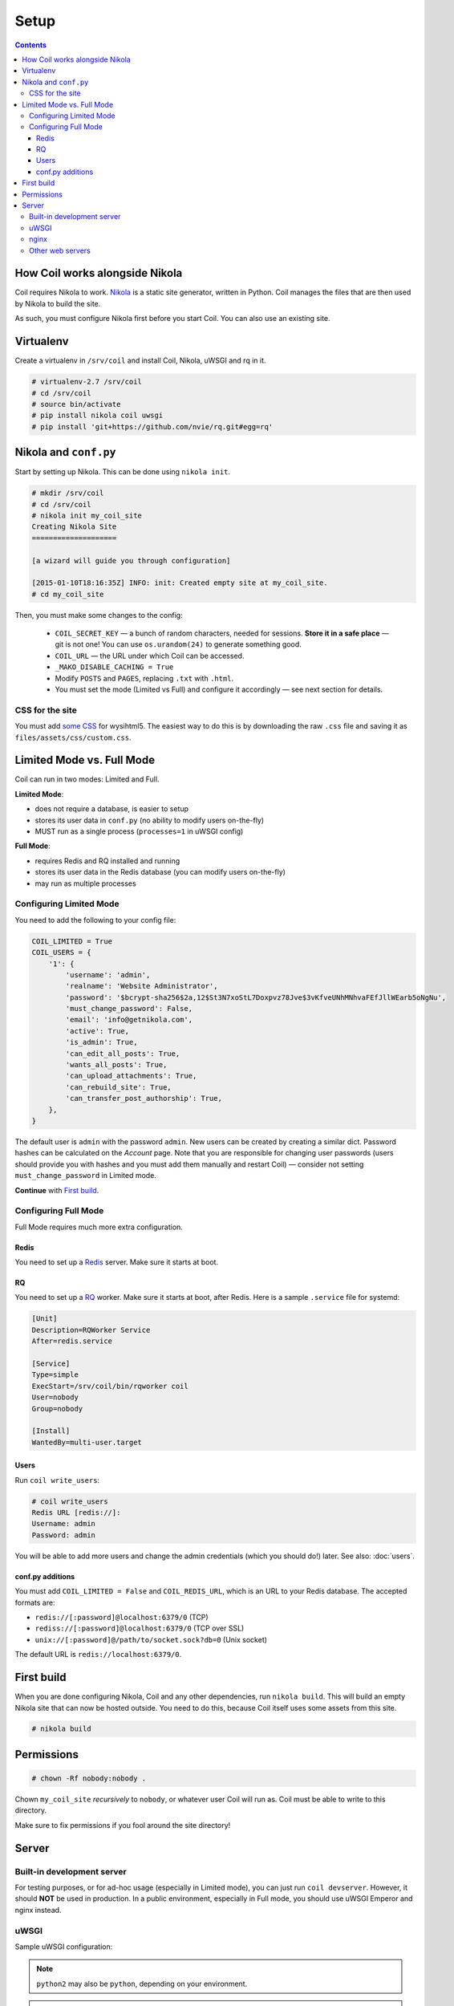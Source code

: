 =====
Setup
=====

.. index:: setup

.. contents::

How Coil works alongside Nikola
===============================

Coil requires Nikola to work.  `Nikola`_ is a static site generator, written
in Python.  Coil manages the files that are then used by Nikola to build the
site.

As such, you must configure Nikola first before you start Coil.  You can also
use an existing site.

Virtualenv
==========

Create a virtualenv in ``/srv/coil`` and install Coil, Nikola, uWSGI and rq in it.

.. code-block:: console

    # virtualenv-2.7 /srv/coil
    # cd /srv/coil
    # source bin/activate
    # pip install nikola coil uwsgi
    # pip install 'git+https://github.com/nvie/rq.git#egg=rq'

Nikola and ``conf.py``
======================

Start by setting up Nikola.  This can be done using ``nikola init``.

.. code-block:: console

    # mkdir /srv/coil
    # cd /srv/coil
    # nikola init my_coil_site
    Creating Nikola Site
    ====================

    [a wizard will guide you through configuration]

    [2015-01-10T18:16:35Z] INFO: init: Created empty site at my_coil_site.
    # cd my_coil_site

Then, you must make some changes to the config:

 * ``COIL_SECRET_KEY`` — a bunch of random characters, needed for sessions.
   **Store it in a safe place** — git is not one!  You can use
   ``os.urandom(24)`` to generate something good.
 * ``COIL_URL`` — the URL under which Coil can be accessed.
 * ``_MAKO_DISABLE_CACHING = True``
 * Modify ``POSTS`` and ``PAGES``, replacing ``.txt`` with ``.html``.
 * You must set the mode (Limited vs Full) and configure it accordingly — see
   next section for details.

CSS for the site
----------------

You must add `some CSS`__ for wysihtml5.  The easiest way to do this
is by downloading the raw ``.css`` file and saving it as ``files/assets/css/custom.css``.

__ https://github.com/Voog/wysihtml/blob/master/examples/css/stylesheet.css


Limited Mode vs. Full Mode
==========================

Coil can run in two modes: Limited and Full.

**Limited Mode**:

* does not require a database, is easier to setup
* stores its user data in ``conf.py`` (no ability to modify users on-the-fly)
* MUST run as a single process (``processes=1`` in uWSGI config)

**Full Mode**:

* requires Redis and RQ installed and running
* stores its user data in the Redis database (you can modify users on-the-fly)
* may run as multiple processes

Configuring Limited Mode
------------------------

You need to add the following to your config file:

.. code:: python

    COIL_LIMITED = True
    COIL_USERS = {
        '1': {
            'username': 'admin',
            'realname': 'Website Administrator',
            'password': '$bcrypt-sha256$2a,12$St3N7xoStL7Doxpvz78Jve$3vKfveUNhMNhvaFEfJllWEarb5oNgNu',
            'must_change_password': False,
            'email': 'info@getnikola.com',
            'active': True,
            'is_admin': True,
            'can_edit_all_posts': True,
            'wants_all_posts': True,
            'can_upload_attachments': True,
            'can_rebuild_site': True,
            'can_transfer_post_authorship': True,
        },
    }

The default user is ``admin`` with the password ``admin``.  New users can be
created by creating a similar dict.  Password hashes can be calculated on the
*Account* page.  Note that you are responsible for changing user passwords
(users should provide you with hashes and you must add them manually and
restart Coil) — consider not setting ``must_change_password`` in Limited mode.

**Continue** with `First build`_.

Configuring Full Mode
---------------------

Full Mode requires much more extra configuration.

Redis
~~~~~

You need to set up a `Redis <http://redis.io/>`_ server.  Make sure it starts
at boot.

RQ
~~

You need to set up a `RQ <http://python-rq.org>`_ worker.  Make sure it starts
at boot, after Redis.  Here is a sample ``.service`` file for systemd:

.. code-block:: ini

    [Unit]
    Description=RQWorker Service
    After=redis.service

    [Service]
    Type=simple
    ExecStart=/srv/coil/bin/rqworker coil
    User=nobody
    Group=nobody

    [Install]
    WantedBy=multi-user.target

Users
~~~~~

Run ``coil write_users``:

.. code-block:: console

    # coil write_users
    Redis URL [redis://]:
    Username: admin
    Password: admin


You will be able to add more users and change the admin credentials (which you
should do!) later.  See also: :doc:`users`.

conf.py additions
~~~~~~~~~~~~~~~~~

You must add ``COIL_LIMITED = False`` and ``COIL_REDIS_URL``, which is an URL to
your Redis database.  The accepted formats are:

* ``redis://[:password]@localhost:6379/0`` (TCP)
* ``rediss://[:password]@localhost:6379/0`` (TCP over SSL)
* ``unix://[:password]@/path/to/socket.sock?db=0`` (Unix socket)

The default URL is ``redis://localhost:6379/0``.


First build
===========

When you are done configuring Nikola, Coil and any other dependencies, run
``nikola build``.  This will build an empty Nikola site that can now be hosted
outside.  You need to do this, because Coil itself uses some assets from this
site.

.. code-block:: console

    # nikola build

Permissions
===========

.. code-block:: console

    # chown -Rf nobody:nobody .

Chown ``my_coil_site`` *recursively* to ``nobody``, or whatever
user Coil will run as.  Coil must be able to write to this directory.

Make sure to fix permissions if you fool around the site directory!

Server
======

Built-in development server
---------------------------

For testing purposes, or for ad-hoc usage (especially in Limited mode), you can
just run ``coil devserver``.  However, it should **NOT** be used in production.
In a public environment, especially in Full mode, you should use uWSGI Emperor
and nginx instead.

uWSGI
-----

Sample uWSGI configuration:

.. note::

   ``python2`` may also be ``python``, depending on your environment.

.. warning::

   ``processes`` **MUST** be set to 1 if running in Limited Mode.

.. code-block:: ini

    [uwsgi]
    emperor = true
    socket = 127.0.0.1:3031
    chdir = /srv/coil/my_coil_site
    master = true
    threads = 5
    binary-path = /srv/coil/bin/uwsgi
    virtualenv = /srv/coil
    module = coil.web
    callable = app
    plugins = python2
    uid = nobody
    gid = nobody
    processes = 3
    logger = file:/srv/coil/my_coil_site/uwsgi.log

nginx
-----

Sample nginx configuration:

.. note::

   This configuration block assumes you followed the guide.  You may need to
   change the location aliases to match your system.

   You should change ``server_name`` to something you own and can run the
   server on.

.. code-block:: nginx

    server {
        listen 80;
        server_name coil.example.com;
        root /srv/coil/my_coil_site;

        location / {
            include uwsgi_params;
            uwsgi_pass 127.0.0.1:3031;
        }

        location /favicon.ico {
            alias /srv/coil/my_coil_site/output/favicon.ico;
        }

        location /assets {
            alias /srv/coil/my_coil_site/output/assets;
        }

        location /coil_assets {
            alias /srv/coil/lib/python2.7/site-packages/coil/data/coil_assets;
        }

        location /bower_components {
            alias /srv/coil/lib/python2.7/site-packages/coil/data/bower_components;
        }
    }

Other web servers
-----------------

You can also use any other web or WSGI server.  You must take care of:

* location aliases for ``/favicon.ico``, ``/assets``, ``/coil_assets``,
  ``/bower_components`` — see above for sample destinations
* correct process count (must be 1 in Limited mode)

.. _Nikola: https://getnikola.com/
